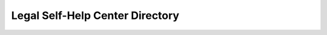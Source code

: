 =================================
Legal Self-Help Center Directory
=================================

